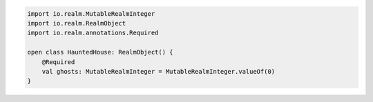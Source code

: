 .. code-block:: kotlin

   import io.realm.MutableRealmInteger
   import io.realm.RealmObject
   import io.realm.annotations.Required

   open class HauntedHouse: RealmObject() {
       @Required
       val ghosts: MutableRealmInteger = MutableRealmInteger.valueOf(0)
   }
